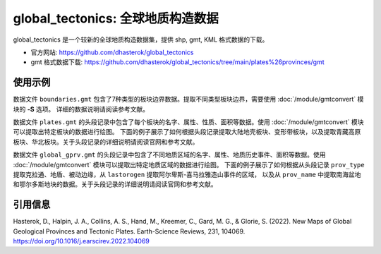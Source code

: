 global_tectonics: 全球地质构造数据
==================================

global_tectonics 是一个较新的全球地质构造数据集，提供 shp, gmt, KML 格式数据的下载。

- 官方网站: https://github.com/dhasterok/global_tectonics
- gmt 格式数据下载: https://github.com/dhasterok/global_tectonics/tree/main/plates%26provinces/gmt

使用示例
--------

数据文件 ``boundaries.gmt`` 包含了7种类型的板块边界数据。提取不同类型板块边界，需要使用 :doc:`/module/gmtconvert` 模块的 **-S** 选项。
详细的数据说明请阅读参考文献。

.. gmtplot:: boundaries.sh
   :width: 80%
   
   
数据文件 ``plates.gmt`` 的头段记录中包含了每个板块的名字、属性、性质、面积等数据。使用 :doc:`/module/gmtconvert` 模块可以提取出特定板块的数据进行绘图。
下面的例子展示了如何根据头段记录提取大陆地壳板块、变形带板块，以及提取青藏高原板块、华北板块。关于头段记录的详细说明请阅读官网和参考文献。

.. gmtplot:: plates.sh
   :width: 80%


数据文件 ``global_gprv.gmt`` 的头段记录中包含了不同地质区域的名字、属性、地质历史事件、面积等数据。使用 :doc:`/module/gmtconvert` 模块可以提取出特定地质区域的数据进行绘图。
下面的例子展示了如何根据从头段记录 ``prov_type`` 提取克拉通、地盾、被动边缘，从 ``lastorogen`` 提取阿尔卑斯-喜马拉雅造山事件的区域，
以及从 ``prov_name`` 中提取南海盆地和鄂尔多斯地块的数据。关于头段记录的详细说明请阅读官网和参考文献。

.. gmtplot:: global_gprv.sh
   :width: 80%
   

引用信息
--------

Hasterok, D., Halpin, J. A., Collins, A. S., Hand, M., Kreemer, C., Gard, M. G., & Glorie, S. (2022). New Maps of Global Geological Provinces and Tectonic Plates. Earth-Science Reviews, 231, 104069. https://doi.org/10.1016/j.earscirev.2022.104069
